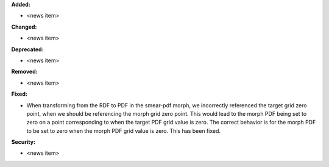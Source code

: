 **Added:**

* <news item>

**Changed:**

* <news item>

**Deprecated:**

* <news item>

**Removed:**

* <news item>

**Fixed:**

* When transforming from the RDF to PDF in the smear-pdf morph, we incorrectly referenced the target grid zero point, when we should be referencing the morph grid zero point. This would lead to the morph PDF being set to zero on a point corresponding to when the target PDF grid value is zero. The correct behavior is for the morph PDF to be set to zero when the morph PDF grid value is zero. This has been fixed.

**Security:**

* <news item>
